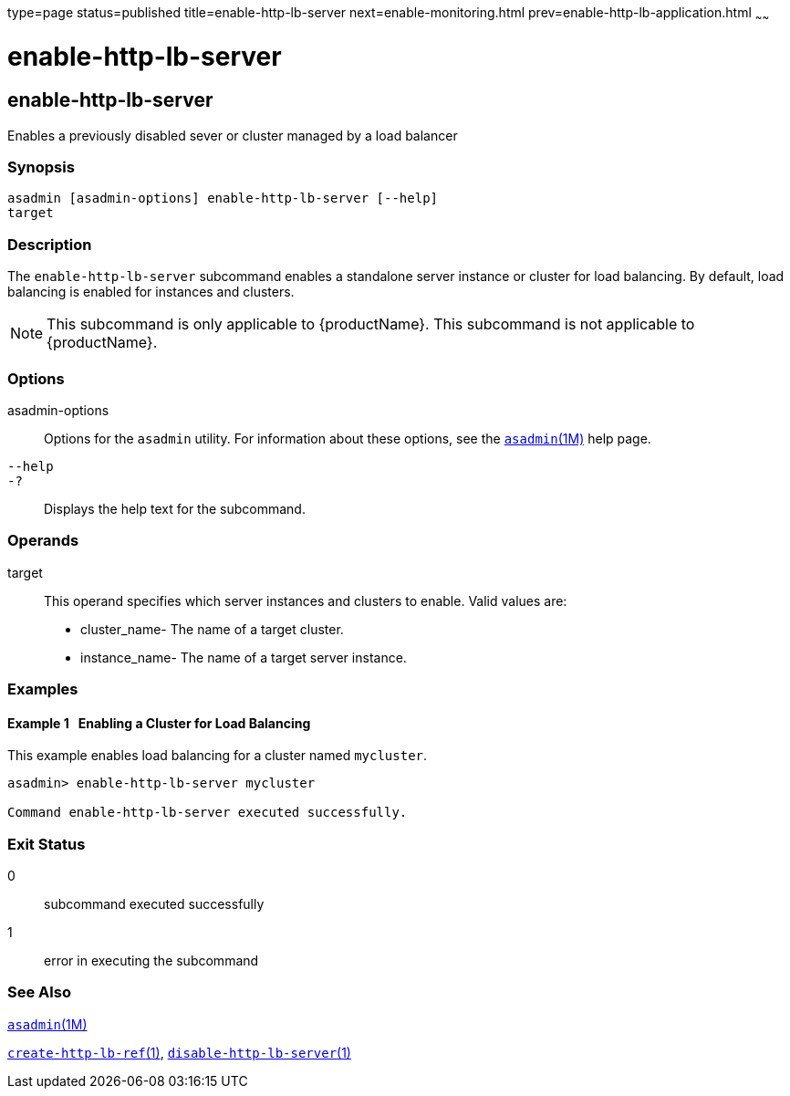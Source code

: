 type=page
status=published
title=enable-http-lb-server
next=enable-monitoring.html
prev=enable-http-lb-application.html
~~~~~~

= enable-http-lb-server

[[enable-http-lb-server-1]][[GSRFM00127]][[enable-http-lb-server]]

== enable-http-lb-server

Enables a previously disabled sever or cluster managed by a load
balancer

=== Synopsis

[source]
----
asadmin [asadmin-options] enable-http-lb-server [--help]
target
----

=== Description

The `enable-http-lb-server` subcommand enables a standalone server
instance or cluster for load balancing. By default, load balancing is
enabled for instances and clusters.

[NOTE]
====
This subcommand is only applicable to {productName}. This
subcommand is not applicable to {productName}.
====

=== Options

asadmin-options::
  Options for the `asadmin` utility. For information about these
  options, see the xref:asadmin.adoc#asadmin[`asadmin`(1M)] help page.
`--help`::
`-?`::
  Displays the help text for the subcommand.

=== Operands

target::
  This operand specifies which server instances and clusters to enable.
  Valid values are:

  * cluster_name- The name of a target cluster.
  * instance_name- The name of a target server instance.

=== Examples

[[GSRFM602]][[sthref1116]]

==== Example 1   Enabling a Cluster for Load Balancing

This example enables load balancing for a cluster named `mycluster`.

[source]
----
asadmin> enable-http-lb-server mycluster

Command enable-http-lb-server executed successfully.
----

=== Exit Status

0::
  subcommand executed successfully
1::
  error in executing the subcommand

=== See Also

xref:asadmin.adoc#asadmin[`asadmin`(1M)]

link:create-http-lb-ref.html#create-http-lb-ref[`create-http-lb-ref`(1)],
link:disable-http-lb-server.html#disable-http-lb-server[`disable-http-lb-server`(1)]


